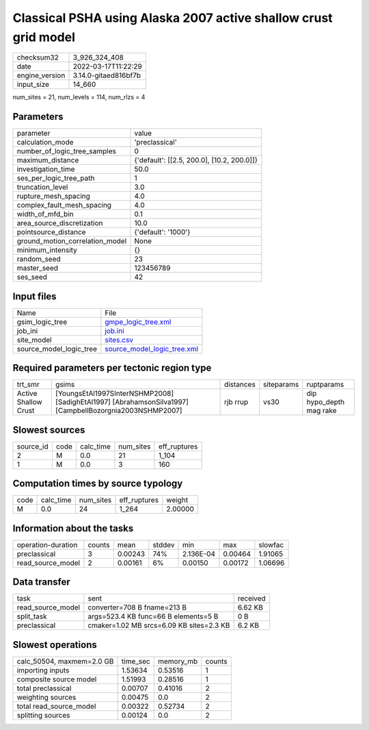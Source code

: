 Classical PSHA using Alaska 2007 active shallow crust grid model
================================================================

+----------------+----------------------+
| checksum32     | 3_926_324_408        |
+----------------+----------------------+
| date           | 2022-03-17T11:22:29  |
+----------------+----------------------+
| engine_version | 3.14.0-gitaed816bf7b |
+----------------+----------------------+
| input_size     | 14_660               |
+----------------+----------------------+

num_sites = 21, num_levels = 114, num_rlzs = 4

Parameters
----------
+---------------------------------+--------------------------------------------+
| parameter                       | value                                      |
+---------------------------------+--------------------------------------------+
| calculation_mode                | 'preclassical'                             |
+---------------------------------+--------------------------------------------+
| number_of_logic_tree_samples    | 0                                          |
+---------------------------------+--------------------------------------------+
| maximum_distance                | {'default': [[2.5, 200.0], [10.2, 200.0]]} |
+---------------------------------+--------------------------------------------+
| investigation_time              | 50.0                                       |
+---------------------------------+--------------------------------------------+
| ses_per_logic_tree_path         | 1                                          |
+---------------------------------+--------------------------------------------+
| truncation_level                | 3.0                                        |
+---------------------------------+--------------------------------------------+
| rupture_mesh_spacing            | 4.0                                        |
+---------------------------------+--------------------------------------------+
| complex_fault_mesh_spacing      | 4.0                                        |
+---------------------------------+--------------------------------------------+
| width_of_mfd_bin                | 0.1                                        |
+---------------------------------+--------------------------------------------+
| area_source_discretization      | 10.0                                       |
+---------------------------------+--------------------------------------------+
| pointsource_distance            | {'default': '1000'}                        |
+---------------------------------+--------------------------------------------+
| ground_motion_correlation_model | None                                       |
+---------------------------------+--------------------------------------------+
| minimum_intensity               | {}                                         |
+---------------------------------+--------------------------------------------+
| random_seed                     | 23                                         |
+---------------------------------+--------------------------------------------+
| master_seed                     | 123456789                                  |
+---------------------------------+--------------------------------------------+
| ses_seed                        | 42                                         |
+---------------------------------+--------------------------------------------+

Input files
-----------
+-------------------------+--------------------------------------------------------------+
| Name                    | File                                                         |
+-------------------------+--------------------------------------------------------------+
| gsim_logic_tree         | `gmpe_logic_tree.xml <gmpe_logic_tree.xml>`_                 |
+-------------------------+--------------------------------------------------------------+
| job_ini                 | `job.ini <job.ini>`_                                         |
+-------------------------+--------------------------------------------------------------+
| site_model              | `sites.csv <sites.csv>`_                                     |
+-------------------------+--------------------------------------------------------------+
| source_model_logic_tree | `source_model_logic_tree.xml <source_model_logic_tree.xml>`_ |
+-------------------------+--------------------------------------------------------------+

Required parameters per tectonic region type
--------------------------------------------
+----------------------+---------------------------------------------------------------------------------------------------------+-----------+------------+-------------------------+
| trt_smr              | gsims                                                                                                   | distances | siteparams | ruptparams              |
+----------------------+---------------------------------------------------------------------------------------------------------+-----------+------------+-------------------------+
| Active Shallow Crust | [YoungsEtAl1997SInterNSHMP2008] [SadighEtAl1997] [AbrahamsonSilva1997] [CampbellBozorgnia2003NSHMP2007] | rjb rrup  | vs30       | dip hypo_depth mag rake |
+----------------------+---------------------------------------------------------------------------------------------------------+-----------+------------+-------------------------+

Slowest sources
---------------
+-----------+------+-----------+-----------+--------------+
| source_id | code | calc_time | num_sites | eff_ruptures |
+-----------+------+-----------+-----------+--------------+
| 2         | M    | 0.0       | 21        | 1_104        |
+-----------+------+-----------+-----------+--------------+
| 1         | M    | 0.0       | 3         | 160          |
+-----------+------+-----------+-----------+--------------+

Computation times by source typology
------------------------------------
+------+-----------+-----------+--------------+---------+
| code | calc_time | num_sites | eff_ruptures | weight  |
+------+-----------+-----------+--------------+---------+
| M    | 0.0       | 24        | 1_264        | 2.00000 |
+------+-----------+-----------+--------------+---------+

Information about the tasks
---------------------------
+--------------------+--------+---------+--------+-----------+---------+---------+
| operation-duration | counts | mean    | stddev | min       | max     | slowfac |
+--------------------+--------+---------+--------+-----------+---------+---------+
| preclassical       | 3      | 0.00243 | 74%    | 2.136E-04 | 0.00464 | 1.91065 |
+--------------------+--------+---------+--------+-----------+---------+---------+
| read_source_model  | 2      | 0.00161 | 6%     | 0.00150   | 0.00172 | 1.06696 |
+--------------------+--------+---------+--------+-----------+---------+---------+

Data transfer
-------------
+-------------------+------------------------------------------+----------+
| task              | sent                                     | received |
+-------------------+------------------------------------------+----------+
| read_source_model | converter=708 B fname=213 B              | 6.62 KB  |
+-------------------+------------------------------------------+----------+
| split_task        | args=523.4 KB func=66 B elements=5 B     | 0 B      |
+-------------------+------------------------------------------+----------+
| preclassical      | cmaker=1.02 MB srcs=6.09 KB sites=2.3 KB | 6.2 KB   |
+-------------------+------------------------------------------+----------+

Slowest operations
------------------
+---------------------------+----------+-----------+--------+
| calc_50504, maxmem=2.0 GB | time_sec | memory_mb | counts |
+---------------------------+----------+-----------+--------+
| importing inputs          | 1.53634  | 0.53516   | 1      |
+---------------------------+----------+-----------+--------+
| composite source model    | 1.51993  | 0.28516   | 1      |
+---------------------------+----------+-----------+--------+
| total preclassical        | 0.00707  | 0.41016   | 2      |
+---------------------------+----------+-----------+--------+
| weighting sources         | 0.00475  | 0.0       | 2      |
+---------------------------+----------+-----------+--------+
| total read_source_model   | 0.00322  | 0.52734   | 2      |
+---------------------------+----------+-----------+--------+
| splitting sources         | 0.00124  | 0.0       | 2      |
+---------------------------+----------+-----------+--------+